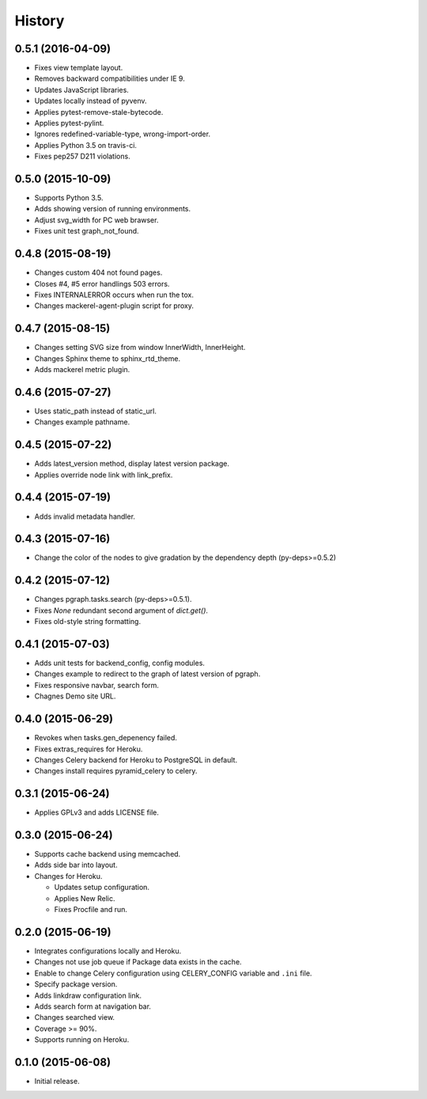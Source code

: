 History
=======

0.5.1 (2016-04-09)
------------------

* Fixes view template layout.
* Removes backward compatibilities under IE 9.
* Updates JavaScript libraries.
* Updates locally instead of pyvenv.
* Applies pytest-remove-stale-bytecode.
* Applies pytest-pylint.
* Ignores redefined-variable-type, wrong-import-order.
* Applies Python 3.5 on travis-ci.
* Fixes pep257 D211 violations.

0.5.0 (2015-10-09)
------------------

* Supports Python 3.5.
* Adds showing version of running environments.
* Adjust svg_width for PC web brawser.
* Fixes unit test graph_not_found.

0.4.8 (2015-08-19)
------------------

* Changes custom 404 not found pages.
* Closes #4, #5 error handlings 503 errors.
* Fixes INTERNALERROR occurs when run the tox.
* Changes mackerel-agent-plugin script for proxy.

0.4.7 (2015-08-15)
------------------

* Changes setting SVG size from window InnerWidth, InnerHeight.
* Changes Sphinx theme to sphinx_rtd_theme.
* Adds mackerel metric plugin.

0.4.6 (2015-07-27)
------------------

* Uses static_path instead of static_url.
* Changes example pathname.

0.4.5 (2015-07-22)
------------------

* Adds latest_version method, display latest version package.
* Applies override node link with link_prefix.

0.4.4 (2015-07-19)
------------------

* Adds invalid metadata handler.

0.4.3 (2015-07-16)
------------------

* Change the color of the nodes to give gradation by the dependency depth (py-deps>=0.5.2)

0.4.2 (2015-07-12)
------------------

* Changes pgraph.tasks.search (py-deps>=0.5.1).
* Fixes `None` redundant second argument of `dict.get()`.
* Fixes old-style string formatting.

0.4.1 (2015-07-03)
------------------

* Adds unit tests for backend_config, config modules.
* Changes example to redirect to the graph of latest version of pgraph.
* Fixes responsive navbar, search form.
* Chagnes Demo site URL.

0.4.0 (2015-06-29)
------------------

* Revokes when tasks.gen_depenency failed.
* Fixes extras_requires for Heroku.
* Changes Celery backend for Heroku to PostgreSQL in default.
* Changes install requires pyramid_celery to celery.

0.3.1 (2015-06-24)
------------------

* Applies GPLv3 and adds LICENSE file.

0.3.0 (2015-06-24)
------------------

* Supports cache backend using memcached.
* Adds side bar into layout.
* Changes for Heroku.

  * Updates setup configuration.
  * Applies New Relic.
  * Fixes Procfile and run.

0.2.0 (2015-06-19)
------------------

* Integrates configurations locally and Heroku.
* Changes not use job queue if Package data exists in the cache.
* Enable to change Celery configuration using CELERY_CONFIG variable and ``.ini`` file.
* Specify package version.
* Adds linkdraw configuration link.
* Adds search form at navigation bar.
* Changes searched view.
* Coverage >= 90%.
* Supports running on Heroku.

0.1.0 (2015-06-08)
------------------

* Initial release.


